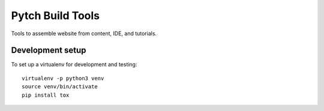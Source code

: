 =================
Pytch Build Tools
=================

Tools to assemble website from content, IDE, and tutorials.


Development setup
-----------------

To set up a virtualenv for development and testing::

  virtualenv -p python3 venv
  source venv/bin/activate
  pip install tox
